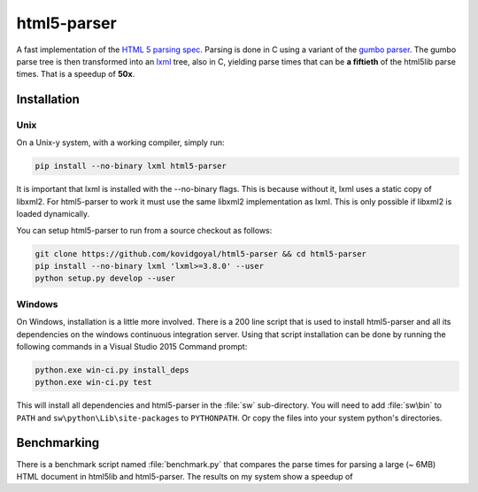 html5-parser
================

|pypi| |unix_build| |windows_build|

A fast implementation of the `HTML 5 parsing spec
<https://www.w3.org/TR/html5/syntax.html#parsing>`_. Parsing is done in C using
a variant of the `gumbo parser <https://github.com/google/gumbo-parser>`_. The
gumbo parse tree is then transformed into an `lxml <http://lxml.de/>`_ tree, also
in C, yielding parse times that can be **a fiftieth** of the html5lib parse
times. That is a speedup of **50x**.


Installation
--------------

Unix
^^^^^^

On a Unix-y system, with a working compiler, simply run:

.. code-block:: bash

    pip install --no-binary lxml html5-parser

It is important that lxml is installed with the --no-binary flags. This is
because without it, lxml uses a static copy of libxml2. For html5-parser to
work it must use the same libxml2 implementation as lxml. This is only possible
if libxml2 is loaded dynamically.

You can setup html5-parser to run from a source checkout as follows:

.. code-block:: bash

    git clone https://github.com/kovidgoyal/html5-parser && cd html5-parser
    pip install --no-binary lxml 'lxml>=3.8.0' --user
    python setup.py develop --user

Windows
^^^^^^^^

On Windows, installation is a little more involved. There is a 200 line script
that is used to install html5-parser and all its dependencies on the windows
continuous integration server. Using that script installation can be done by
running the following commands in a Visual Studio 2015 Command prompt:


.. code-block:: cmd

    python.exe win-ci.py install_deps
    python.exe win-ci.py test

This will install all dependencies and html5-parser in the :file:`sw`
sub-directory. You will need to add :file:`sw\bin` to ``PATH`` and
``sw\python\Lib\site-packages`` to ``PYTHONPATH``. Or copy the files
into your system python's directories.


Benchmarking
-------------

There is a benchmark script named :file:`benchmark.py` that compares the
parse times for parsing a large (~ 6MB) HTML document in html5lib and
html5-parser. The results on my system show a speedup of 

.. |pypi| image:: https://img.shields.io/pypi/v/html5-parser.svg?label=version
    :target: https://pypi.python.org/pypi/html5-parser
    :alt: Latest version released on PyPi

.. |unix_build| image:: https://api.travis-ci.org/kovidgoyal/html5-parser.svg
    :target: http://travis-ci.org/kovidgoyal/html5-parser
    :alt: Build status of the master branch on Unix

.. |windows_build|  image:: https://ci.appveyor.com/api/projects/status/github/kovidgoyal/html5-parser?svg=true
    :target: https://ci.appveyor.com/project/kovidgoyal/html5-parser
    :alt: Build status of the master branch on Windows
